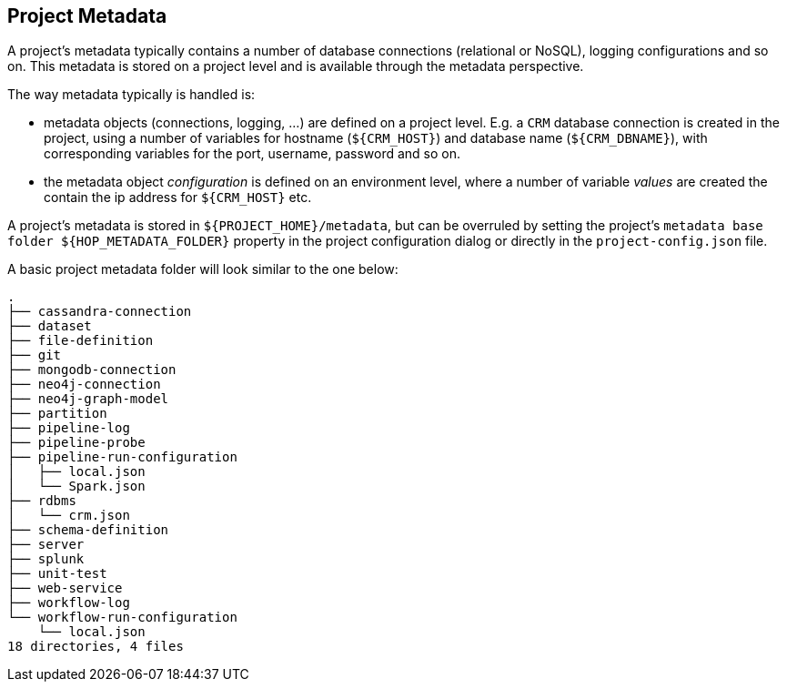 ////
Licensed to the Apache Software Foundation (ASF) under one
or more contributor license agreements.  See the NOTICE file
distributed with this work for additional information
regarding copyright ownership.  The ASF licenses this file
to you under the Apache License, Version 2.0 (the
"License"); you may not use this file except in compliance
with the License.  You may obtain a copy of the License at
  http://www.apache.org/licenses/LICENSE-2.0
Unless required by applicable law or agreed to in writing,
software distributed under the License is distributed on an
"AS IS" BASIS, WITHOUT WARRANTIES OR CONDITIONS OF ANY
KIND, either express or implied.  See the License for the
specific language governing permissions and limitations
under the License.
////
[[ProjectMetadata]]
:imagesdir: ../../../assets/images
:page-pagination:
:openvar: ${
:closevar: }
:description: A project's metadata typically contains a number of database connections (relational or NoSQL), logging configurations and so on. This metadata is stored on a project level and is available through the metadata perspective.


== Project Metadata

A project's metadata typically contains a number of database connections (relational or NoSQL), logging configurations and so on.
This metadata is stored on a project level and is available through the metadata perspective.

The way metadata typically is handled is:

* metadata objects (connections, logging, ...) are defined on a project level.
E.g. a `CRM` database connection is created in the project, using a number of variables for hostname (`{openvar}CRM_HOST{closevar}`) and database name (`{openvar}CRM_DBNAME{closevar}`), with corresponding variables for the port, username, password and so on.
* the metadata object _configuration_ is defined on an environment level, where a number of variable _values_ are created the contain the ip address for `{openvar}CRM_HOST{closevar}` etc.

A project's metadata is stored in `{openvar}PROJECT_HOME{closevar}/metadata`, but can be overruled by setting the project's `metadata base folder {openvar}HOP_METADATA_FOLDER{closevar}` property in the project configuration dialog or directly in the `project-config.json` file.

A basic project metadata folder will look similar to the one below:

[source,bash]
----

.
├── cassandra-connection
├── dataset
├── file-definition
├── git
├── mongodb-connection
├── neo4j-connection
├── neo4j-graph-model
├── partition
├── pipeline-log
├── pipeline-probe
├── pipeline-run-configuration
│   ├── local.json
│   └── Spark.json
├── rdbms
│   └── crm.json
├── schema-definition
├── server
├── splunk
├── unit-test
├── web-service
├── workflow-log
└── workflow-run-configuration
    └── local.json
18 directories, 4 files
----